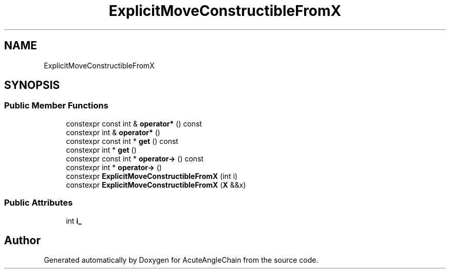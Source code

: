 .TH "ExplicitMoveConstructibleFromX" 3 "Sun Jun 3 2018" "AcuteAngleChain" \" -*- nroff -*-
.ad l
.nh
.SH NAME
ExplicitMoveConstructibleFromX
.SH SYNOPSIS
.br
.PP
.SS "Public Member Functions"

.in +1c
.ti -1c
.RI "constexpr const int & \fBoperator*\fP () const"
.br
.ti -1c
.RI "constexpr int & \fBoperator*\fP ()"
.br
.ti -1c
.RI "constexpr const int * \fBget\fP () const"
.br
.ti -1c
.RI "constexpr int * \fBget\fP ()"
.br
.ti -1c
.RI "constexpr const int * \fBoperator\->\fP () const"
.br
.ti -1c
.RI "constexpr int * \fBoperator\->\fP ()"
.br
.ti -1c
.RI "constexpr \fBExplicitMoveConstructibleFromX\fP (int i)"
.br
.ti -1c
.RI "constexpr \fBExplicitMoveConstructibleFromX\fP (\fBX\fP &&x)"
.br
.in -1c
.SS "Public Attributes"

.in +1c
.ti -1c
.RI "int \fBi_\fP"
.br
.in -1c

.SH "Author"
.PP 
Generated automatically by Doxygen for AcuteAngleChain from the source code\&.
